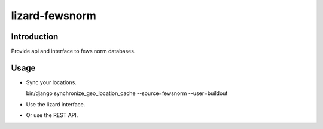 lizard-fewsnorm
==========================================

Introduction
------------

Provide api and interface to fews norm databases.


Usage
-----

- Sync your locations.

  bin/django synchronize_geo_location_cache --source=fewsnorm --user=buildout

- Use the lizard interface.

- Or use the REST API.

